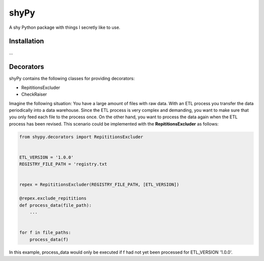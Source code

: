shyPy
=====

A shy Python package with things I secretly like to use.

Installation
------------

...


Decorators
----------

shyPy contains the following classes for providing decorators:

- RepititionsExcluder
- CheckRaiser

Imagine the following situation: You have a large amount of files with raw data. With an ETL process you transfer the
data periodically into a data warehouse. Since the ETL process is very complex and demanding, you want to make sure that
you only feed each file to the process once. On the other hand, you want to process the data again when
the ETL process has been revised. This scenario could be implemented with the **RepititionsExcluder** as follows:

.. code-block:: python

    from shypy.decorators import RepititionsExcluder


    ETL_VERSION = '1.0.0'
    REGISTRY_FILE_PATH = 'registry.txt


    repex = RepititionsExcluder(REGISTRY_FILE_PATH, [ETL_VERSION])

    @repex.exclude_repititions
    def process_data(file_path):
        ...


    for f in file_paths:
        process_data(f)

In this example, process_data would only be executed if f had not yet been processed for ETL_VERSION '1.0.0'.
